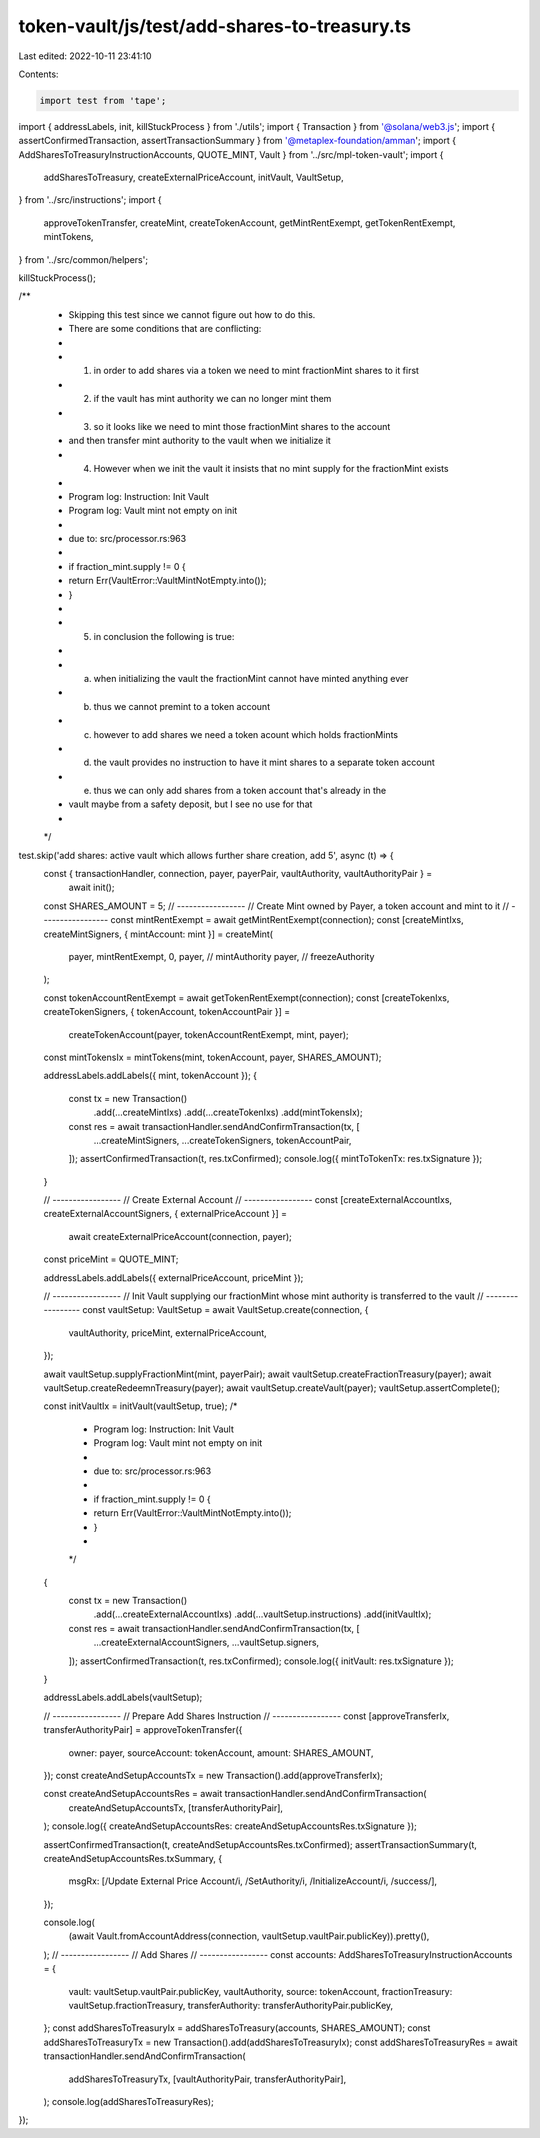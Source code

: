 token-vault/js/test/add-shares-to-treasury.ts
=============================================

Last edited: 2022-10-11 23:41:10

Contents:

.. code-block:: ts

    import test from 'tape';

import { addressLabels, init, killStuckProcess } from './utils';
import { Transaction } from '@solana/web3.js';
import { assertConfirmedTransaction, assertTransactionSummary } from '@metaplex-foundation/amman';
import { AddSharesToTreasuryInstructionAccounts, QUOTE_MINT, Vault } from '../src/mpl-token-vault';
import {
  addSharesToTreasury,
  createExternalPriceAccount,
  initVault,
  VaultSetup,
} from '../src/instructions';
import {
  approveTokenTransfer,
  createMint,
  createTokenAccount,
  getMintRentExempt,
  getTokenRentExempt,
  mintTokens,
} from '../src/common/helpers';

killStuckProcess();

/**
 * Skipping this test since we cannot figure out how to do this.
 * There are some conditions that are conflicting:
 *
 * 1. in order to add shares via a token we need to mint fractionMint shares to it first
 * 2. if the vault has mint authority we can no longer mint them
 * 3. so it looks like we need to mint those fractionMint shares to the account
 *    and then transfer mint authority to the vault when we initialize it
 * 4. However when we init the vault it insists that no mint supply for the fractionMint exists
 *
 *    Program log: Instruction: Init Vault
 *    Program log: Vault mint not empty on init
 *
 *    due to: src/processor.rs:963
 *
 *    if fraction_mint.supply != 0 {
 *        return Err(VaultError::VaultMintNotEmpty.into());
 *    }
 *
 * 5. in conclusion the following is true:
 *
 *  a) when initializing the vault the fractionMint cannot have minted anything ever
 *  b) thus we cannot premint to a token account
 *  c) however to add shares we need a token acount which holds fractionMints
 *  d) the vault provides no instruction to have it mint shares to a separate token account
 *  e) thus we can only add shares from a token account that's already in the
 *     vault maybe from a safety deposit, but I see no use for that
 *
 */
test.skip('add shares: active vault which allows further share creation, add 5', async (t) => {
  const { transactionHandler, connection, payer, payerPair, vaultAuthority, vaultAuthorityPair } =
    await init();

  const SHARES_AMOUNT = 5;
  // -----------------
  // Create Mint owned by Payer, a token account and mint to it
  // -----------------
  const mintRentExempt = await getMintRentExempt(connection);
  const [createMintIxs, createMintSigners, { mintAccount: mint }] = createMint(
    payer,
    mintRentExempt,
    0,
    payer, // mintAuthority
    payer, // freezeAuthority
  );

  const tokenAccountRentExempt = await getTokenRentExempt(connection);
  const [createTokenIxs, createTokenSigners, { tokenAccount, tokenAccountPair }] =
    createTokenAccount(payer, tokenAccountRentExempt, mint, payer);

  const mintTokensIx = mintTokens(mint, tokenAccount, payer, SHARES_AMOUNT);

  addressLabels.addLabels({ mint, tokenAccount });
  {
    const tx = new Transaction()
      .add(...createMintIxs)
      .add(...createTokenIxs)
      .add(mintTokensIx);
    const res = await transactionHandler.sendAndConfirmTransaction(tx, [
      ...createMintSigners,
      ...createTokenSigners,
      tokenAccountPair,
    ]);
    assertConfirmedTransaction(t, res.txConfirmed);
    console.log({ mintToTokenTx: res.txSignature });
  }

  // -----------------
  // Create External Account
  // -----------------
  const [createExternalAccountIxs, createExternalAccountSigners, { externalPriceAccount }] =
    await createExternalPriceAccount(connection, payer);

  const priceMint = QUOTE_MINT;

  addressLabels.addLabels({ externalPriceAccount, priceMint });

  // -----------------
  // Init Vault supplying our fractionMint whose mint authority is transferred to the vault
  // -----------------
  const vaultSetup: VaultSetup = await VaultSetup.create(connection, {
    vaultAuthority,
    priceMint,
    externalPriceAccount,
  });

  await vaultSetup.supplyFractionMint(mint, payerPair);
  await vaultSetup.createFractionTreasury(payer);
  await vaultSetup.createRedeemnTreasury(payer);
  await vaultSetup.createVault(payer);
  vaultSetup.assertComplete();

  const initVaultIx = initVault(vaultSetup, true);
  /*
   * Program log: Instruction: Init Vault
   * Program log: Vault mint not empty on init
   *
   * due to: src/processor.rs:963
   *
   * if fraction_mint.supply != 0 {
   *     return Err(VaultError::VaultMintNotEmpty.into());
   * }
   *
   */
  {
    const tx = new Transaction()
      .add(...createExternalAccountIxs)
      .add(...vaultSetup.instructions)
      .add(initVaultIx);
    const res = await transactionHandler.sendAndConfirmTransaction(tx, [
      ...createExternalAccountSigners,
      ...vaultSetup.signers,
    ]);
    assertConfirmedTransaction(t, res.txConfirmed);
    console.log({ initVault: res.txSignature });
  }

  addressLabels.addLabels(vaultSetup);

  // -----------------
  // Prepare Add Shares Instruction
  // -----------------
  const [approveTransferIx, transferAuthorityPair] = approveTokenTransfer({
    owner: payer,
    sourceAccount: tokenAccount,
    amount: SHARES_AMOUNT,
  });
  const createAndSetupAccountsTx = new Transaction().add(approveTransferIx);

  const createAndSetupAccountsRes = await transactionHandler.sendAndConfirmTransaction(
    createAndSetupAccountsTx,
    [transferAuthorityPair],
  );
  console.log({ createAndSetupAccountsRes: createAndSetupAccountsRes.txSignature });

  assertConfirmedTransaction(t, createAndSetupAccountsRes.txConfirmed);
  assertTransactionSummary(t, createAndSetupAccountsRes.txSummary, {
    msgRx: [/Update External Price Account/i, /SetAuthority/i, /InitializeAccount/i, /success/],
  });

  console.log(
    (await Vault.fromAccountAddress(connection, vaultSetup.vaultPair.publicKey)).pretty(),
  );
  // -----------------
  // Add Shares
  // -----------------
  const accounts: AddSharesToTreasuryInstructionAccounts = {
    vault: vaultSetup.vaultPair.publicKey,
    vaultAuthority,
    source: tokenAccount,
    fractionTreasury: vaultSetup.fractionTreasury,
    transferAuthority: transferAuthorityPair.publicKey,
  };
  const addSharesToTreasuryIx = addSharesToTreasury(accounts, SHARES_AMOUNT);
  const addSharesToTreasuryTx = new Transaction().add(addSharesToTreasuryIx);
  const addSharesToTreasuryRes = await transactionHandler.sendAndConfirmTransaction(
    addSharesToTreasuryTx,
    [vaultAuthorityPair, transferAuthorityPair],
  );
  console.log(addSharesToTreasuryRes);
});


